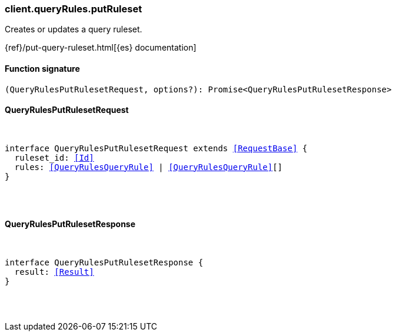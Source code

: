 [[reference-query_rules-put_ruleset]]

////////
===========================================================================================================================
||                                                                                                                       ||
||                                                                                                                       ||
||                                                                                                                       ||
||        ██████╗ ███████╗ █████╗ ██████╗ ███╗   ███╗███████╗                                                            ||
||        ██╔══██╗██╔════╝██╔══██╗██╔══██╗████╗ ████║██╔════╝                                                            ||
||        ██████╔╝█████╗  ███████║██║  ██║██╔████╔██║█████╗                                                              ||
||        ██╔══██╗██╔══╝  ██╔══██║██║  ██║██║╚██╔╝██║██╔══╝                                                              ||
||        ██║  ██║███████╗██║  ██║██████╔╝██║ ╚═╝ ██║███████╗                                                            ||
||        ╚═╝  ╚═╝╚══════╝╚═╝  ╚═╝╚═════╝ ╚═╝     ╚═╝╚══════╝                                                            ||
||                                                                                                                       ||
||                                                                                                                       ||
||    This file is autogenerated, DO NOT send pull requests that changes this file directly.                             ||
||    You should update the script that does the generation, which can be found in:                                      ||
||    https://github.com/elastic/elastic-client-generator-js                                                             ||
||                                                                                                                       ||
||    You can run the script with the following command:                                                                 ||
||       npm run elasticsearch -- --version <version>                                                                    ||
||                                                                                                                       ||
||                                                                                                                       ||
||                                                                                                                       ||
===========================================================================================================================
////////

[discrete]
[[client.queryRules.putRuleset]]
=== client.queryRules.putRuleset

Creates or updates a query ruleset.

{ref}/put-query-ruleset.html[{es} documentation]

[discrete]
==== Function signature

[source,ts]
----
(QueryRulesPutRulesetRequest, options?): Promise<QueryRulesPutRulesetResponse>
----

[discrete]
==== QueryRulesPutRulesetRequest

[pass]
++++
<pre>
++++
interface QueryRulesPutRulesetRequest extends <<RequestBase>> {
  ruleset_id: <<Id>>
  rules: <<QueryRulesQueryRule>> | <<QueryRulesQueryRule>>[]
}

[pass]
++++
</pre>
++++
[discrete]
==== QueryRulesPutRulesetResponse

[pass]
++++
<pre>
++++
interface QueryRulesPutRulesetResponse {
  result: <<Result>>
}

[pass]
++++
</pre>
++++

